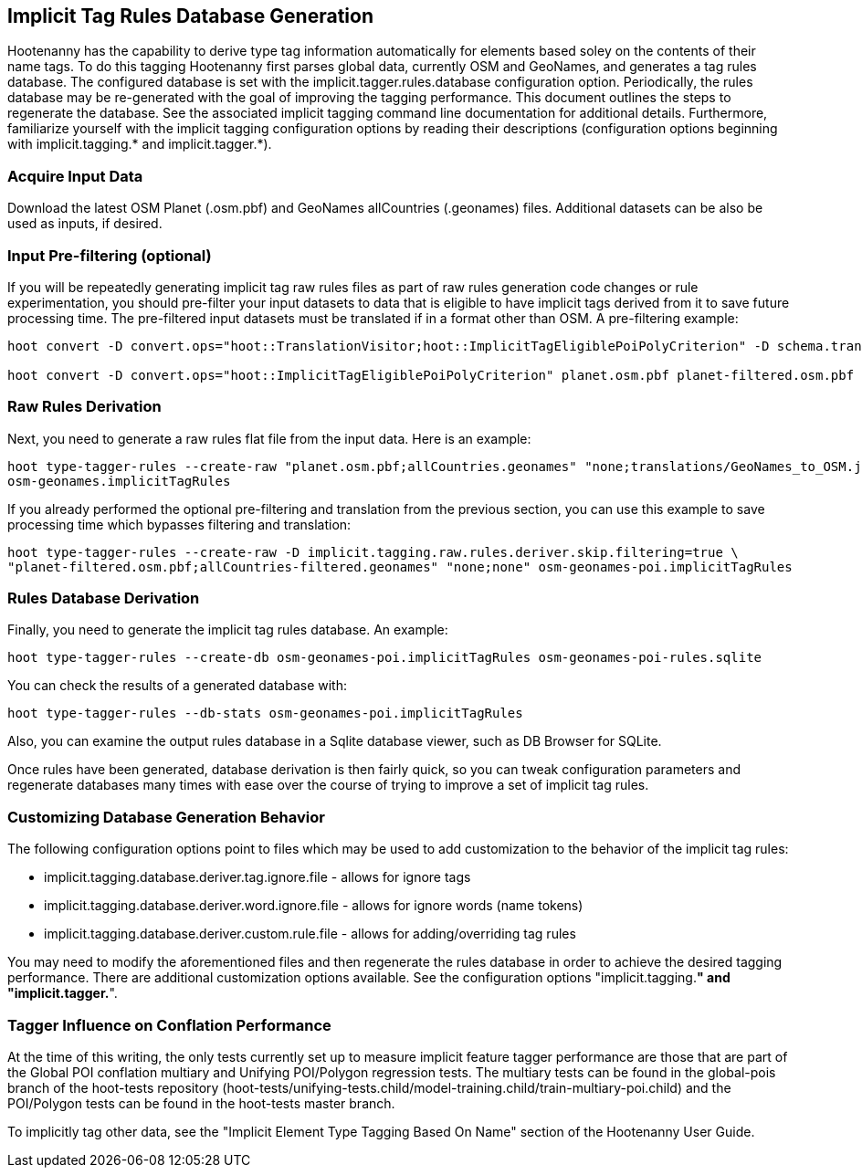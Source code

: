 
[[ImplicitTagRulesDatabaseGeneration]]
== Implicit Tag Rules Database Generation

Hootenanny has the capability to derive type tag information automatically for elements based soley on the contents of their name tags.
To do this tagging Hootenanny first parses global data, currently OSM and GeoNames, and generates a tag rules database.  The configured
database is set with the implicit.tagger.rules.database configuration option.  Periodically, the rules database may be re-generated
with the goal of improving the tagging performance.  This document outlines the steps to regenerate the database.  See the associated
implicit tagging command line documentation for additional details.  Furthermore, familiarize yourself with the implicit tagging
configuration options by reading their descriptions (configuration options beginning with implicit.tagging.* and implicit.tagger.*).

=== Acquire Input Data

Download the latest OSM Planet (.osm.pbf) and GeoNames allCountries (.geonames) files.  Additional datasets can be also be used as inputs,
if desired.

=== Input Pre-filtering (optional)

If you will be repeatedly generating implicit tag raw rules files as part of raw rules generation code changes or rule experimentation,
you should pre-filter your input datasets to data that is eligible to have implicit tags derived from it to save future processing time.
The pre-filtered input datasets must be translated if in a format other than OSM.  A pre-filtering example:

---------------------------
hoot convert -D convert.ops="hoot::TranslationVisitor;hoot::ImplicitTagEligiblePoiPolyCriterion" -D schema.translation.script="translations/GeoNames_to_OSM.js" allCountries.geonames allCountries-filtered.osm.pbf

hoot convert -D convert.ops="hoot::ImplicitTagEligiblePoiPolyCriterion" planet.osm.pbf planet-filtered.osm.pbf
---------------------------

=== Raw Rules Derivation

Next, you need to generate a raw rules flat file from the input data.  Here is an example:

---------------------------
hoot type-tagger-rules --create-raw "planet.osm.pbf;allCountries.geonames" "none;translations/GeoNames_to_OSM.js" \
osm-geonames.implicitTagRules
---------------------------

If you already performed the optional pre-filtering and translation from the previous section, you can use this example to save processing
time which bypasses filtering and translation:

---------------------------
hoot type-tagger-rules --create-raw -D implicit.tagging.raw.rules.deriver.skip.filtering=true \
"planet-filtered.osm.pbf;allCountries-filtered.geonames" "none;none" osm-geonames-poi.implicitTagRules
---------------------------

=== Rules Database Derivation

Finally, you need to generate the implicit tag rules database.  An example:

---------------------------
hoot type-tagger-rules --create-db osm-geonames-poi.implicitTagRules osm-geonames-poi-rules.sqlite
---------------------------

You can check the results of a generated database with:

-------------------------
hoot type-tagger-rules --db-stats osm-geonames-poi.implicitTagRules
-------------------------

Also, you can examine the output rules database in a Sqlite database viewer, such as DB Browser for SQLite.

Once rules have been generated, database derivation is then fairly quick, so you can tweak configuration parameters and regenerate
databases many times with ease over the course of trying to improve a set of implicit tag rules.

=== Customizing Database Generation Behavior

The following configuration options point to files which may be used to add customization to the behavior of the implicit tag rules:

- implicit.tagging.database.deriver.tag.ignore.file - allows for ignore tags
- implicit.tagging.database.deriver.word.ignore.file - allows for ignore words (name tokens)
- implicit.tagging.database.deriver.custom.rule.file - allows for adding/overriding tag rules

You may need to modify the aforementioned files and then regenerate the rules database in order to achieve the desired tagging performance.
There are additional customization options available.  See the configuration options "implicit.tagging.*" and "implicit.tagger.*".

=== Tagger Influence on Conflation Performance

At the time of this writing, the only tests currently set up to measure implicit feature tagger performance are those that are part
of the Global POI conflation multiary and Unifying POI/Polygon regression tests.  The multiary tests can be found in the global-pois
branch of the hoot-tests repository (hoot-tests/unifying-tests.child/model-training.child/train-multiary-poi.child) and the POI/Polygon
tests can be found in the hoot-tests master branch.

To implicitly tag other data, see the "Implicit Element Type Tagging Based On Name" section of the Hootenanny User Guide.

